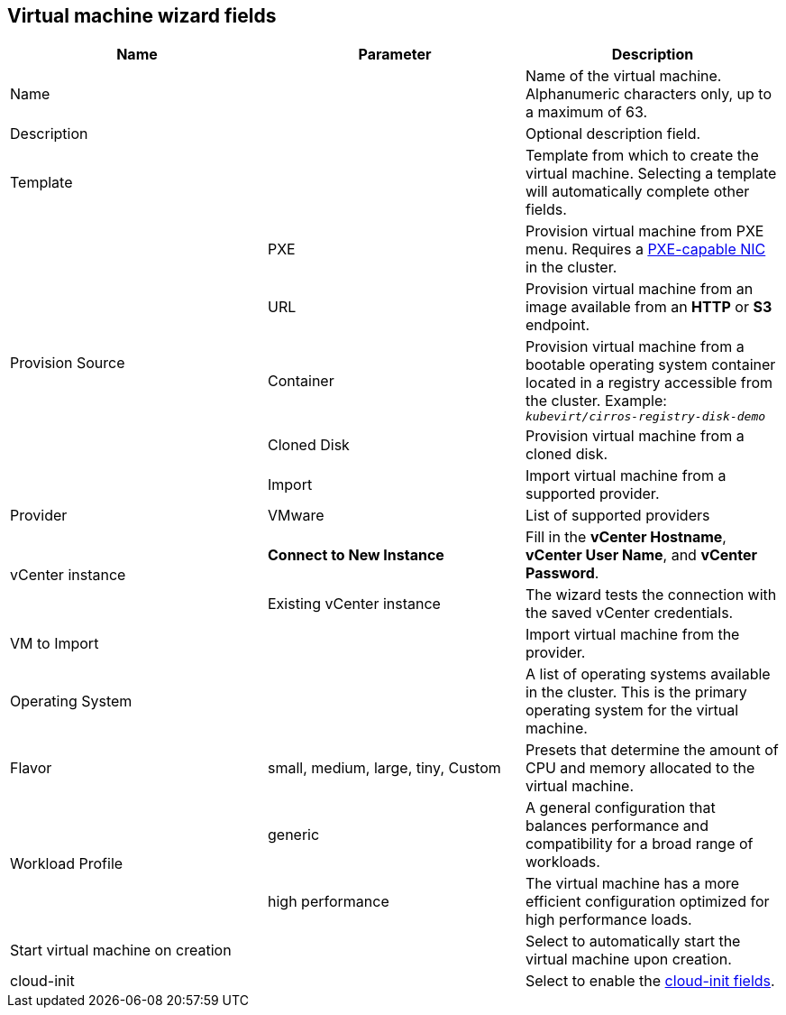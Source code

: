 // Module included in the following assemblies:
//
// * cnv_users_guide/cnv_users_guide.adoc

[[cnv-vm-wizard-fields-web]]
== Virtual machine wizard fields

|===
|Name |Parameter |Description

|Name
|
|Name of the virtual machine. Alphanumeric characters only, up to a maximum of 63.

|Description
|
|Optional description field.

|Template
|
|Template from which to create the virtual machine. Selecting a template will automatically complete other fields.

.5+|Provision Source
|PXE
|Provision virtual machine from PXE menu. Requires a xref:pxebooting[PXE-capable NIC] in the cluster.

|URL
|Provision virtual machine from an image available from an *HTTP* or *S3* endpoint.

|Container
|Provision virtual machine from a bootable operating system container located in a registry accessible from the cluster. Example: `_kubevirt/cirros-registry-disk-demo_`

|Cloned Disk
|Provision virtual machine from a cloned disk.

|Import
|Import virtual machine from a supported provider.

|Provider
|VMware
|List of supported providers

.2+|vCenter instance
|*Connect to New Instance*
|Fill in the *vCenter Hostname*, *vCenter User Name*, and *vCenter Password*.

|Existing vCenter instance
|The wizard tests the connection with the saved vCenter credentials.

|VM to Import
|
|Import virtual machine from the provider.

|Operating System
|
|A list of operating systems available in the cluster. This is the primary operating system for the virtual machine.

|Flavor
|small, medium, large, tiny, Custom
|Presets that determine the amount of CPU and memory allocated to the virtual machine.

.2+|Workload Profile
|generic
|A general configuration that balances performance and compatibility for a broad range of workloads.

|high performance
|The virtual machine has a more efficient configuration optimized for high performance loads.

|Start virtual machine on creation
|
|Select to automatically start the virtual machine upon creation.

|cloud-init
|
|Select to enable the xref:cnv-cloud-init-fields-web[cloud-init fields].
|===
